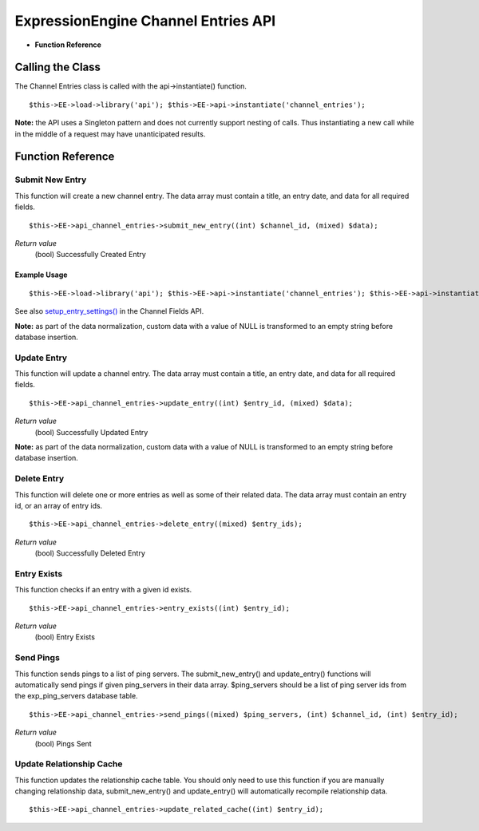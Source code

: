 ExpressionEngine Channel Entries API
====================================

-  **Function Reference**

                  
Calling the Class
-----------------

The Channel Entries class is called with the api->instantiate()
function. ::

	$this->EE->load->library('api'); $this->EE->api->instantiate('channel_entries');

**Note:** the API uses a Singleton pattern and does not currently
support nesting of calls. Thus instantiating a new call while in the
middle of a request may have unanticipated results.

Function Reference
------------------

Submit New Entry
~~~~~~~~~~~~~~~~

This function will create a new channel entry. The data array must
contain a title, an entry date, and data for all required fields. ::

	$this->EE->api_channel_entries->submit_new_entry((int) $channel_id, (mixed) $data);

*Return value*
    (bool) Successfully Created Entry

Example Usage
^^^^^^^^^^^^^

::

	$this->EE->load->library('api'); $this->EE->api->instantiate('channel_entries'); $this->EE->api->instantiate('channel_fields');  $this->EE->api_channel_fields->setup_entry_settings($data['channel_id'], $data);  $result = $this->EE->api_channel_entries->submit_new_entry($data['channel_id'], $data);              $data = array(     'title'         => 'Breaking News Story!',     'entry_date'        => '1256953732',     'field_id_6'        => 'Some data',     'field_ft_6'        => 'none',     'field_id_19'       => 'More data',     'field_ft_19'       => 'xhtml'    );  if ($this->EE->api_channel_entries->submit_new_entry(4, $data) === FALSE) {     show_error('An Error Occurred Creating the Entry'); }

See also `setup\_entry\_settings() <api_channel_fields.html#>`_ in the
Channel Fields API.

**Note:** as part of the data normalization, custom data with a value of
NULL is transformed to an empty string before database insertion.

Update Entry
~~~~~~~~~~~~

This function will update a channel entry. The data array must contain a
title, an entry date, and data for all required fields. ::

	$this->EE->api_channel_entries->update_entry((int) $entry_id, (mixed) $data);

*Return value*
    (bool) Successfully Updated Entry

**Note:** as part of the data normalization, custom data with a value of
NULL is transformed to an empty string before database insertion.

Delete Entry
~~~~~~~~~~~~

This function will delete one or more entries as well as some of their
related data. The data array must contain an entry id, or an array of
entry ids. ::

	$this->EE->api_channel_entries->delete_entry((mixed) $entry_ids);

*Return value*
    (bool) Successfully Deleted Entry

Entry Exists
~~~~~~~~~~~~

This function checks if an entry with a given id exists. ::

	$this->EE->api_channel_entries->entry_exists((int) $entry_id);

*Return value*
    (bool) Entry Exists

Send Pings
~~~~~~~~~~

This function sends pings to a list of ping servers. The
submit\_new\_entry() and update\_entry() functions will automatically
send pings if given ping\_servers in their data array. $ping\_servers
should be a list of ping server ids from the exp\_ping\_servers database
table. ::

	$this->EE->api_channel_entries->send_pings((mixed) $ping_servers, (int) $channel_id, (int) $entry_id);

*Return value*
    (bool) Pings Sent

Update Relationship Cache
~~~~~~~~~~~~~~~~~~~~~~~~~

This function updates the relationship cache table. You should only need
to use this function if you are manually changing relationship data,
submit\_new\_entry() and update\_entry() will automatically recompile
relationship data. ::

	$this->EE->api_channel_entries->update_related_cache((int) $entry_id);
